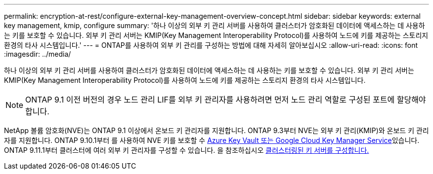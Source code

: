 ---
permalink: encryption-at-rest/configure-external-key-management-overview-concept.html 
sidebar: sidebar 
keywords: external key management, kmip, configure 
summary: '하나 이상의 외부 키 관리 서버를 사용하여 클러스터가 암호화된 데이터에 액세스하는 데 사용하는 키를 보호할 수 있습니다. 외부 키 관리 서버는 KMIP(Key Management Interoperability Protocol)를 사용하여 노드에 키를 제공하는 스토리지 환경의 타사 시스템입니다.' 
---
= ONTAP를 사용하여 외부 키 관리를 구성하는 방법에 대해 자세히 알아보십시오
:allow-uri-read: 
:icons: font
:imagesdir: ../media/


[role="lead"]
하나 이상의 외부 키 관리 서버를 사용하여 클러스터가 암호화된 데이터에 액세스하는 데 사용하는 키를 보호할 수 있습니다. 외부 키 관리 서버는 KMIP(Key Management Interoperability Protocol)를 사용하여 노드에 키를 제공하는 스토리지 환경의 타사 시스템입니다.


NOTE: ONTAP 9.1 이전 버전의 경우 노드 관리 LIF를 외부 키 관리자를 사용하려면 먼저 노드 관리 역할로 구성된 포트에 할당해야 합니다.

NetApp 볼륨 암호화(NVE)는 ONTAP 9.1 이상에서 온보드 키 관리자를 지원합니다. ONTAP 9.3부터 NVE는 외부 키 관리(KMIP)와 온보드 키 관리자를 지원합니다. ONTAP 9.10.1부터 를 사용하여 NVE 키를 보호할 수 xref:manage-keys-azure-google-task.html[Azure Key Vault 또는 Google Cloud Key Manager Service]있습니다. ONTAP 9.11.1부터 클러스터에 여러 외부 키 관리자를 구성할 수 있습니다. 을 참조하십시오 xref:configure-cluster-key-server-task.html[클러스터링된 키 서버를 구성합니다.]
